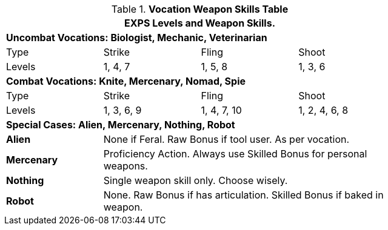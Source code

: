 .*Vocation Weapon Skills Table*
[width="75%",cols="<,3*^",frame="all", stripes="even"]
|===
4+<|EXPS Levels and Weapon Skills.

4+<s|Uncombat Vocations: Biologist, Mechanic, Veterinarian

|Type
|Strike
|Fling
|Shoot

|Levels
|1, 4, 7
|1, 5, 8
|1, 3, 6


4+<s|Combat Vocations: Knite, Mercenary, Nomad, Spie

|Type
|Strike
|Fling
|Shoot

|Levels
|1, 3, 6, 9
|1, 4, 7, 10
|1, 2, 4, 6, 8 

4+<s|Special Cases: Alien, Mercenary, Nothing, Robot

s|Alien
3+<|None if Feral. Raw Bonus if tool user. As per vocation.

s|Mercenary
3+<|Proficiency Action. Always use Skilled Bonus for personal weapons.

s|Nothing
3+<|Single weapon skill only. Choose wisely.

s|Robot
3+<|None. Raw Bonus if has articulation. Skilled Bonus if baked in weapon.

|===
